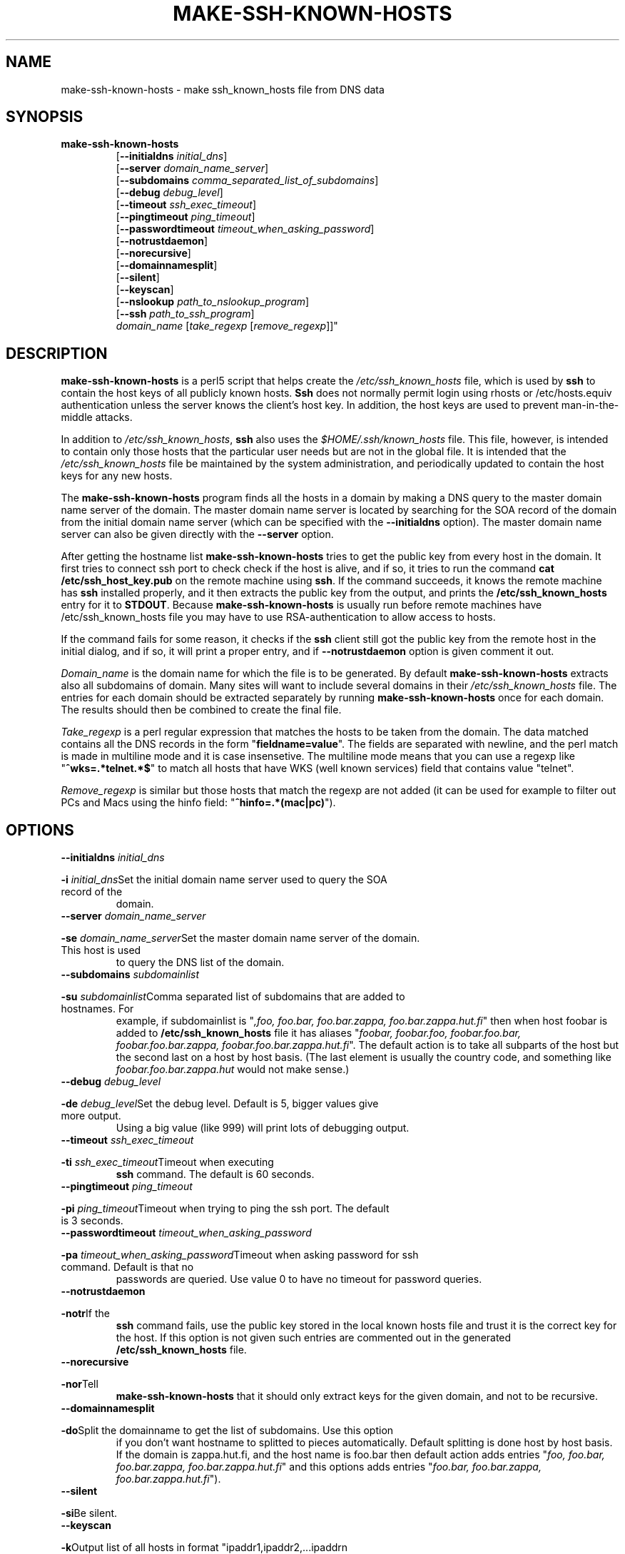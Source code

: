 .\" -*- nroff -*-
.\" ----------------------------------------------------------------------
.\" make-ssh-known-hosts.1 -- Make ssh-known-hosts file
.\" Copyright (c) 1995 Tero Kivinen
.\" All Rights Reserved.
.\"
.\" Make-ssh-known-hosts is distributed in the hope that it will be
.\" useful, but WITHOUT ANY WARRANTY.  No author or distributor accepts
.\" responsibility to anyone for the consequences of using it or for
.\" whether it serves any particular purpose or works at all, unless he
.\" says so in writing.  Refer to the General Public License for full
.\" details.
.\"
.\" Everyone is granted permission to copy, modify and redistribute
.\" make-ssh-known-hosts, but only under the conditions described in
.\" the General Public License.  A copy of this license is supposed to
.\" have been given to you along with make-ssh-known-hosts so you can
.\" know your rights and responsibilities.  It should be in a file named
.\" COPYING.  Among other things, the copyright notice and this notice
.\" must be preserved on all copies.
.\" ----------------------------------------------------------------------
.\"       Program: make-ssh-known-hosts.1
.\"	  $Source$
.\"	  Author : $Author$
.\"
.\"	  (C) Tero Kivinen 1995 <Tero.Kivinen@hut.fi>
.\"
.\"	  Creation          : 03:51 Jun 28 1995 kivinen
.\"	  Last Modification : 03:44 Jun 28 1995 kivinen
.\"	  Last check in     : $Date$
.\"	  Revision number   : $Revision$
.\"	  State             : $State$
.\"	  Version	    : 1.1
.\"
.\"	  Description       : Manual page for make-ssh-known-hosts.pl
.\"
.\"	  $Log$
.\"	  Revision 1.1  2000/03/15 01:13:03  damien
.\"	   - Created contrib/ subdirectory. Included helpers from Phil Hands'
.\"	     Debian package, README file and chroot patch from Ricardo Cerqueira
.\"	     <rmcc@clix.pt>
.\"	   - Moved gnome-ssh-askpass.c to contrib directory and reomved config
.\"	     option.
.\"	   - Slight cleanup to doc files
.\"	
.\"	  Revision 1.4  1998/07/08 00:40:14  kivinen
.\"	  	Changed to do similar commercial #ifdef processing than other
.\"	  	files.
.\"
.\"	  Revision 1.3  1998/06/11 00:07:21  kivinen
.\"	  	Fixed comment characters.
.\"
.\" Revision 1.2  1997/04/27  21:48:28  kivinen
.\" 	Added F-SECURE stuff.
.\"
.\"	  Revision 1.1.1.1  1996/02/18 21:38:13  ylo
.\"	  	Imported ssh-1.2.13.
.\"
.\" Revision 1.5  1995/10/02  01:23:23  ylo
.\" 	Make substitutions by configure.
.\"
.\" Revision 1.4  1995/08/31  09:21:35  ylo
.\" 	Minor cleanup.
.\"
.\" Revision 1.3  1995/08/29  22:37:10  ylo
.\" 	Minor cleanup.
.\"
.\" Revision 1.2  1995/07/15  13:26:11  ylo
.\" 	Changes from kivinen.
.\"
.\" Revision 1.1.1.1  1995/07/12  22:41:05  ylo
.\" Imported ssh-1.0.0.
.\"
.\"
.\"
.\" If you have any useful modifications or extensions please send them to
.\" Tero.Kivinen@hut.fi
.\"
.\"
.\"
.\"
.\"
.\" #ifndef F_SECURE_COMMERCIAL
.TH MAKE-SSH-KNOWN-HOSTS 1 "November 8, 1995" "SSH TOOLS" "SSH TOOLS"
.\" #endif F_SECURE_COMMERCIAL
.SH NAME
make-ssh-known-hosts \- make ssh_known_hosts file from DNS data
.SH SYNOPSIS
.na
.TP
.B make-ssh-known-hosts
.RB "[\|" "\-\-initialdns "\c
.I initial_dns\c
\|]
.br
.RB "[\|" "\-\-server "\c
.I domain_name_server\c
\|]
.br
.RB "[\|" "\-\-subdomains "\c
.I comma_separated_list_of_subdomains\c
\|]
.br
.RB "[\|" "\-\-debug "\c
.I debug_level\c
\|]
.br
.RB "[\|" "\-\-timeout "\c
.I ssh_exec_timeout\c
\|]
.br
.RB "[\|" "\-\-pingtimeout "\c
.I ping_timeout\c
\|]
.br
.RB "[\|" "\-\-passwordtimeout "\c
.I timeout_when_asking_password\c
\|]
.br
.RB "[\|" "\-\-notrustdaemon" "\|]"
.br
.RB "[\|" "\-\-norecursive" "\|]"
.br
.RB "[\|" "\-\-domainnamesplit" "\|]"
.br
.RB "[\|" "\-\-silent" "\|]"
.br
.RB "[\|" "\-\-keyscan" "\|]"
.br
.RB "[\|" "\-\-nslookup "\c
.I path_to_nslookup_program\c
\|]
.br
.RB "[\|" "\-\-ssh "\c
.I path_to_ssh_program\c
\|]
.br
.IR "domain_name " "[\|" "take_regexp " "[\|" "remove_regexp"\|]\|]"

.SH DESCRIPTION
.LP
.B make-ssh-known-hosts
is a perl5 script that helps create the
.I /etc/ssh_known_hosts
file, which is used by
.B ssh
to contain the host keys of all publicly known hosts.  
.B Ssh
does not normally permit login using rhosts or /etc/hosts.equiv
authentication unless the server knows the client's host key.  In
addition, the host keys are used to prevent man-in-the-middle attacks.
.LP
In addition to
.IR /etc/ssh_known_hosts ",
.B ssh
also uses the
.I $HOME/.ssh/known_hosts
file.  This file, however, is intended to contain only those hosts
that the particular user needs but are not in the global file.  It is
intended that the
.I /etc/ssh_known_hosts
file be maintained by the system administration, and periodically
updated to contain the host keys for any new hosts.
.LP
The
.B make-ssh-known-hosts
program finds all the hosts in a domain by making a DNS query to the
master domain name server of the domain. The master domain name server
is located by searching for the SOA record of the domain from the initial
domain name server (which can be specified with the
.B \-\-initialdns
option). The master domain name server can also be given directly with
the
.B \-\-server
option.
.LP
After getting the hostname list
.B make-ssh-known-hosts
tries to get the public key from every host in the domain. It first
tries to connect ssh port to check check if the host is alive, and if
so, it tries to run the command
.B cat /etc/ssh_host_key.pub
on the remote machine using
.BR ssh ".
If the command succeeds, it knows the remote machine has
.B ssh
installed properly, and it then extracts the public key from the
output, and prints the
.B /etc/ssh_known_hosts
entry for it to 
.BR STDOUT ". Because
.B make-ssh-known-hosts
is usually run before
remote machines have /etc/ssh_known_hosts file you may have to use
RSA-authentication to allow access to hosts. 
.LP
If the command fails for some reason, it checks if the
.B ssh
client still got the public key from the remote host in the initial dialog,
and if so, it will print a proper entry, and if
.B \-\-notrustdaemon
option is given comment it out.
.LP
.I Domain_name
is the domain name for which the file is to be generated. By default 
.B make-ssh-known-hosts
extracts also all subdomains of domain. Many sites will want to
include several domains in their
.I /etc/ssh_known_hosts
file.  The entries for each domain should be extracted separately by
running
.B make-ssh-known-hosts
once for each domain.  The results should then be combined to create
the final file.
.LP
.I Take_regexp
is a perl regular expression that matches the hosts to be taken from the
domain. The data matched contains all the DNS records in the form "\|\c
.B fieldname=value\c
\|". The fields are separated with newline, and the perl match is made in
multiline mode and it is case insensetive. The multiline mode means
that you can use a regexp like "\|\c
.B ^wks=.*telnet.*$\c
\|" to match all hosts that have WKS (well known services) field that
contains value "telnet".
.LP
.I Remove_regexp
is similar but those hosts that match the regexp are not added (it can
be used for example to filter out PCs and Macs using the hinfo field: "\|\c
.B ^hinfo=.*(mac|pc)\c
\|").

.SH OPTIONS
.TP
.BI "\-\-initialdns " "initial_dns"\c
.TP
.BI "\-i " "initial_dns"\c
\&Set the initial domain name server used to query the SOA record of the
domain.

.TP
.BI "\-\-server " "domain_name_server"\c
.TP
.BI "\-se " "domain_name_server"\c
\&Set the master domain name server of the domain. This host is used
to query the DNS list of the domain.

.TP
.BI "\-\-subdomains " "subdomainlist"\c
.TP
.BI "\-su " "subdomainlist"\c
\&Comma separated list of subdomains that are added to hostnames. For
example, if subdomainlist is "\|\c
.I ,foo, foo.bar, foo.bar.zappa, foo.bar.zappa.hut.fi\c
\|" then when host foobar is added to
.B /etc/ssh_known_hosts
file it has aliases "\|\c
.I foobar, foobar.foo, foobar.foo.bar, foobar.foo.bar.zappa, foobar.foo.bar.zappa.hut.fi\c
\|". The default action is to take all subparts of the host but the
second last on a host by host basis.  (The last element is usually the
country code, and something like 
.I foobar.foo.bar.zappa.hut 
would not make sense.)

.TP
.BI "\-\-debug " "debug_level"\c
.TP
.BI "\-de " "debug_level"\c
\&Set the debug level. Default is 5, bigger values give more output.
Using a big value (like 999) will print lots of debugging output.

.TP
.BI "\-\-timeout " "ssh_exec_timeout"\c
.TP
.BI "\-ti " "ssh_exec_timeout"\c
\&Timeout when executing
.B ssh
command.  The default is 60 seconds.

.TP
.BI "\-\-pingtimeout " "ping_timeout"\c
.TP
.BI "\-pi " "ping_timeout"\c
\&Timeout when trying to ping the ssh port.  The default is 3 seconds.

.TP
.BI "\-\-passwordtimeout " "timeout_when_asking_password"\c
.TP
.BI "\-pa " "timeout_when_asking_password"\c
\&Timeout when asking password for ssh command. Default is that no
passwords are queried. Use value 0 to have no timeout for password queries.

.TP
.BI "\-\-notrustdaemon"\c
.TP
.BI "\-notr"\c
\&If the
.B ssh
command fails, use the public key stored in the local known hosts file
and trust it is the correct key for the host. If this option is not
given such entries are commented out in the generated
.B /etc/ssh_known_hosts
file.

.TP
.BI "\-\-norecursive"\c
.TP
.BI "\-nor"\c
\&Tell
.B make-ssh-known-hosts
that it should only extract keys for the given domain, and not to be
recursive. 

.TP
.BI "\-\-domainnamesplit"\c
.TP
.BI "\-do"\c
\&Split the domainname to get the list of subdomains. Use this option
if you don't want hostname to splitted to pieces automatically.
Default splitting is done host by host basis. If the domain is
zappa.hut.fi, and the host name is foo.bar then default action adds
entries "\|\c
.I foo, foo.bar, foo.bar.zappa, foo.bar.zappa.hut.fi\c
\|" and this options adds entries "\|\c
.I foo.bar, foo.bar.zappa, foo.bar.zappa.hut.fi\c
\|").

.TP
.BI "\-\-silent"\c
.TP
.BI "\-si"\c
\&Be silent.

.TP
.BI "\-\-keyscan"\c
.TP
.BI "\-k"\c
\&Output list of all hosts in format "ipaddr1,ipaddr2,...ipaddrn
hostname.domain.co,hostname,ipaddr1,ipaddr2,all_other_hostname_entries".
The output of this can be feeded to ssh-keyscan to fetch keys.

.TP
.BI "\-\-nslookup " "path_to_nslookup_program"\c
.TP
.BI "\-n " "path_to_nslookup_program"\c
\&Path to the
.B nslookup
program. 

.TP
.BI "\-\-ssh " "path_to_ssh_program"\c
.TP
.BI "\-ss " "path_to_ssh_program"\c
\&Path to the
.B ssh
program, including all options.

.SH EXAMPLES
.LP
The following command:
.IP
.B example# make-ssh-known-hosts cs.hut.fi > \c
.B /etc/ssh_known_hosts
.LP
finds all public keys of the hosts in
.B cs.hut.fi
domain and put them to
.B /etc/ssh_known_hosts
file splitting domain names on a per host basis.
.LP
The command
.IP
.B example% make-ssh-known-hosts hut.fi '^wks=.*ssh' > \c
.B hut-hosts
.LP
finds all hosts in
.B hut.fi
domain, and its subdomains having own name server (cs.hut.fi,
tf.hut.fi, tky.hut.fi) that have ssh service and puts their public key
to hut-hosts file. This would require that the domain name server of
hut.fi would define all hosts running ssh to have entry ssh in their
WKS record. Because nobody yet adds ssh to WKS, it would be better to
use command
.IP
.B example% make-ssh-known-hosts hut.fi '^wks=.*telnet' > \c
.B hut-hosts
.LP
that would take those host having telnet service. This uses default
subdomain list.

.LP
The command:
.IP
.B example% make-ssh-known-hosts hut.fi 'dipoli.hut.fi' '^hinfo=.*(mac|pc)' > \c
.B dipoli-hosts
.LP
finds all hosts in hut.fi domain that are in dipoli.hut.fi subdomain
(note dipoli.hut.fi does not have own name server so its entries are
in hut.fi-server) and that are not Mac or PC.

.SH FILES
.ta 3i
/etc/ssh_known_hosts	Global host public key list

.SH "SEE ALSO"
.BR ssh (1),
.BR sshd (8),
.BR ssh-keygen (1),
.BR ping (8),
.BR nslookup (8),
.BR perl (1),
.BR perlre (1)

.SH AUTHOR
Tero Kivinen <kivinen@hut.fi>

.SH COPYING
.LP
Permission is granted to make and distribute verbatim copies of
this manual provided the copyright notice and this permission notice
are preserved on all copies.
.LP
Permission is granted to copy and distribute modified versions of this
manual under the conditions for verbatim copying, provided that the
entire resulting derived work is distributed under the terms of a
permission notice identical to this one.
.LP
Permission is granted to copy and distribute translations of this
manual into another language, under the above conditions for modified
versions, except that this permission notice may be included in
translations approved by the the author instead of in the original
English.
